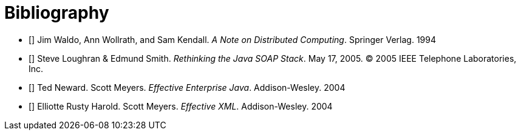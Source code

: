 [bibliography]
= Bibliography

- [[[waldo-94]]] Jim Waldo, Ann Wollrath, and Sam Kendall. _A Note on Distributed Computing_. Springer Verlag. 1994
- [[[alpine]]] Steve Loughran & Edmund Smith. _Rethinking the Java SOAP Stack_. May 17, 2005. (C) 2005 IEEE Telephone Laboratories, Inc.
- [[[effective-enterprise-java]]] Ted Neward. Scott Meyers. _Effective Enterprise Java_. Addison-Wesley. 2004
- [[[effective-xml]]] Elliotte Rusty Harold. Scott Meyers. _Effective XML_. Addison-Wesley. 2004